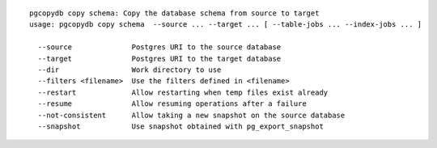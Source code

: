 ::

   pgcopydb copy schema: Copy the database schema from source to target
   usage: pgcopydb copy schema  --source ... --target ... [ --table-jobs ... --index-jobs ... ] 
   
     --source              Postgres URI to the source database
     --target              Postgres URI to the target database
     --dir                 Work directory to use
     --filters <filename>  Use the filters defined in <filename>
     --restart             Allow restarting when temp files exist already
     --resume              Allow resuming operations after a failure
     --not-consistent      Allow taking a new snapshot on the source database
     --snapshot            Use snapshot obtained with pg_export_snapshot

